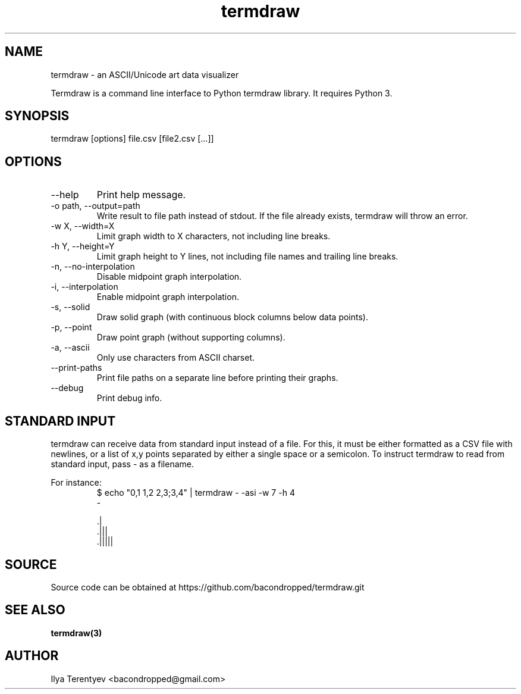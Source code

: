 .TH termdraw 1 "termdraw"

.SH NAME
termdraw \- an ASCII/Unicode art data visualizer

Termdraw is a command line interface to Python termdraw library. It requires
Python 3.

.SH SYNOPSIS
termdraw [options] file.csv [file2.csv [...]]

.SH OPTIONS
.TP
\-\-help
Print help message.

.TP
\-o path, \-\-output=path
Write result to file path instead of stdout. If the file already exists,
termdraw will throw an error.

.TP
\-w X, \-\-width=X
Limit graph width to X characters, not including line breaks.

.TP
\-h Y, \-\-height=Y
Limit graph height to Y lines, not including file names and trailing line
breaks.

.TP
\-n, \-\-no\-interpolation
Disable midpoint graph interpolation.

.TP
\-i, \-\-interpolation
Enable midpoint graph interpolation.

.TP
\-s, \-\-solid
Draw solid graph (with continuous block columns below data points).

.TP
\-p, \-\-point
Draw point graph (without supporting columns).

.TP
\-a, \-\-ascii
Only use characters from ASCII charset.

.TP
\-\-print\-paths
Print file paths on a separate line before printing their graphs.

.TP
\-\-debug
Print debug info.

.SH STANDARD INPUT
termdraw can receive data from standard input instead of a file.
For this, it must be either formatted as a CSV file with newlines, or a list of
x,y points separated by either a single space or a semicolon.
To instruct termdraw to read from standard input, pass - as a filename.
.PP
For instance:
.nf
.RS
$ echo "0,1 1,2 2,3;3,4" | termdraw - -asi -w 7 -h 4
-

     .|
   .|||
 .|||||
.RE
.fi

.SH SOURCE
Source code can be obtained at https://github.com/bacondropped/termdraw.git

.SH SEE ALSO
.BR termdraw(3)

.SH AUTHOR
Ilya Terentyev <bacondropped@gmail.com>
